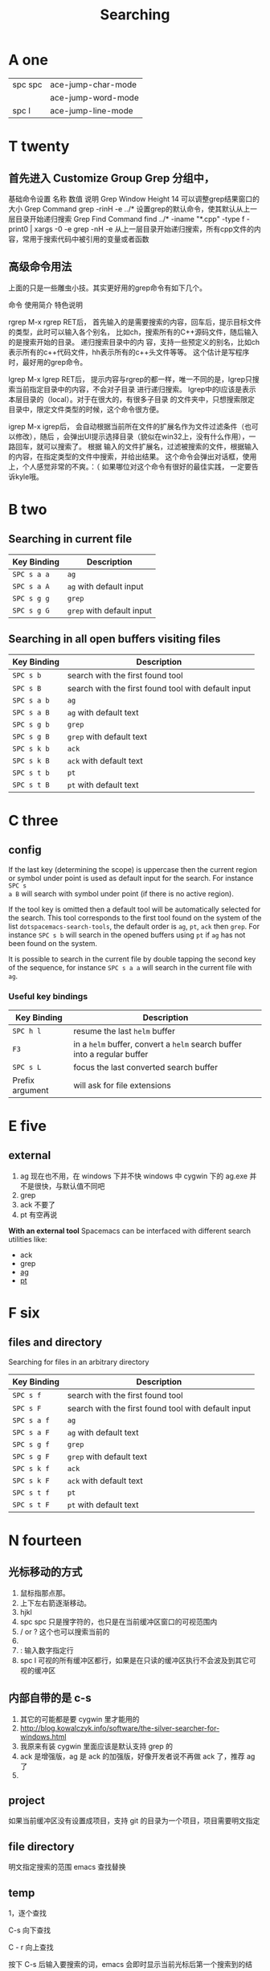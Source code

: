 #+TITLE: Searching

* A one
| spc spc | ace-jump-char-mode |
|         | ace-jump-word-mode |
| spc l   | ace-jump-line-mode |
* T twenty
** 首先进入 Customize Group Grep 分组中，
基础命令设置
名称	数值	说明
Grep Window Height	14	可以调整grep结果窗口的大小
Grep Command	grep -rinH -e ../*	设置grep的默认命令，使其默认从上一层目录开始递归搜索
Grep Find Command
find ../* -iname "*.cpp" -type f -print0 | xargs -0 -e grep -nH -e
从上一层目录开始递归搜索，所有cpp文件的内容，常用于搜索代码中被引用的变量或者函数
** 高级命令用法
上面的只是一些雕虫小技。其实更好用的grep命令有如下几个。

命令	使用简介	特色说明

rgrep	M-x rgrep RET后，
首先输入的是需要搜索的内容，回车后，提示目标文件的类型，此时可以输入各个别名，
比如ch，搜索所有的C++源码文件，随后输入的是搜索开始的目录。	递归搜索目录中的内
容，支持一些预定义的别名，比如ch表示所有的c++代码文件，hh表示所有的c++头文件等等。
这个估计是写程序时，最好用的grep命令。

lgrep	M-x lgrep RET后，
提示内容与rgrep的都一样，唯一不同的是，lgrep只搜索当前指定目录中的内容，不会对子目录
进行递归搜索。	lgrep中的l应该是表示本层目录的（local）。对于在很大的，有很多子目录
的文件夹中，只想搜索限定目录中，限定文件类型的时候，这个命令很方便。

igrep	M-x igrep后，
会自动根据当前所在文件的扩展名作为文件过滤条件（也可以修改），随后
，会弹出UI提示选择目录（貌似在win32上，没有什么作用），一路回车，就可以搜索了。	根据
输入的文件扩展名，过滤被搜索的文件，根据输入的内容，在指定类型的文件中搜索，并给出结果。
这个命令会弹出对话框，使用上，个人感觉非常的不爽。：（ 如果哪位对这个命令有很好的最佳实践，
一定要告诉kyle哦。

* B two
** Searching in current file
| Key Binding | Description               |
|-------------+---------------------------|
| ~SPC s a a~ | =ag=                      |
| ~SPC s a A~ | =ag= with default input   |
| ~SPC s g g~ | =grep=                    |
| ~SPC s g G~ | =grep= with default input |

** Searching in all open buffers visiting files
| Key Binding | Description                                         |
|-------------+-----------------------------------------------------|
| ~SPC s b~   | search with the first found tool                    |
| ~SPC s B~   | search with the first found tool with default input |
| ~SPC s a b~ | =ag=                                                |
| ~SPC s a B~ | =ag= with default text                              |
| ~SPC s g b~ | =grep=                                              |
| ~SPC s g B~ | =grep= with default text                            |
| ~SPC s k b~ | =ack=                                               |
| ~SPC s k B~ | =ack= with default text                             |
| ~SPC s t b~ | =pt=                                                |
| ~SPC s t B~ | =pt= with default text                              |
* C three
** config
If the last key (determining the scope) is uppercase then the current region or
symbol under point is used as default input for the search. For instance ~SPC s
a B~ will search with symbol under point (if there is no active region).

If the tool key is omitted then a default tool will be automatically selected
for the search. This tool corresponds to the first tool found on the system of
the list =dotspacemacs-search-tools=, the default order is =ag=, =pt=, =ack=
then =grep=. For instance ~SPC s b~ will search in the opened buffers using =pt=
if =ag= has not been found on the system.


It is possible to search in the current file by double tapping the second key
of the sequence, for instance ~SPC s a a~ will search in the current
file with =ag=.

*** Useful key bindings
| Key Binding     | Description                                                              |
|-----------------+--------------------------------------------------------------------------|
| ~SPC h l~       | resume the last =helm= buffer                                            |
| ~F3~            | in a =helm= buffer, convert a =helm= search buffer into a regular buffer |
| ~SPC s L~       | focus the last converted search buffer                                   |
| Prefix argument | will ask for file extensions                                             |

* E five
** external
1. ag 现在也不用，在 windows 下并不快
    windows 中 cygwin 下的 ag.exe 并不是很快，与默认值不同吧
2. grep
3. ack 不要了
4. pt 有空再说
*With an external tool*
Spacemacs can be interfaced with different search utilities like:
  - ack
  - grep
  - [[https://github.com/ggreer/the_silver_searcher][ag]]
  - [[https://github.com/monochromegane/the_platinum_searcher][pt]]

* F six
** files and directory
Searching for files in an arbitrary directory
| Key Binding | Description                                         |
|-------------+-----------------------------------------------------|
| ~SPC s f~   | search with the first found tool                    |
| ~SPC s F~   | search with the first found tool with default input |
| ~SPC s a f~ | =ag=                                                |
| ~SPC s a F~ | =ag= with default text                              |
| ~SPC s g f~ | =grep=                                              |
| ~SPC s g F~ | =grep= with default text                            |
| ~SPC s k f~ | =ack=                                               |
| ~SPC s k F~ | =ack= with default text                             |
| ~SPC s t f~ | =pt=                                                |
| ~SPC s t F~ | =pt= with default text                              |
* N fourteen 
** 光标移动的方式
1. 鼠标指那点那。 
2. 上下左右箭逐渐移动。
3. hjkl
4. spc spc 只是搜字符的，也只是在当前缓冲区窗口的可视范围内
5. / or ? 这个也可以搜索当前的 
6. * 高亮当前的单词，出现微观命令行
7. : 输入数字指定行 
8. spc l
   可视的所有缓冲区都行，如果是在只读的缓冲区执行不会波及到其它可视的缓冲区
** 内部自带的是 c-s 
1. 其它的可能都是要 cygwin 里才能用的
2. http://blog.kowalczyk.info/software/the-silver-searcher-for-windows.html
3. 我原来有装 cygwin 里面应该是默认支持 grep 的
4. ack 是增强版，ag 是 ack 的加强版，好像开发者说不再做 ack 了，推荐 ag 了
5. 
   
** project 
如果当前缓冲区没有设置成项目，支持 git 的目录为一个项目，项目需要明文指定
** file directory
明文指定搜索的范围
emacs 查找替换 
** temp 

1，逐个查找


C-s 向下查找

C - r 向上查找

按下 C-s 后输入要搜索的词，emacs 会即时显示当前光标后第一个搜索到的结果，按 C-s 会跳到下一个结果，按 C - r 会跳到上一个结果。

按 Enter 结束查找或按 C - g 取消查找回到原来的地方。

按下 C-s 或 C-r 后，按 M - p 显示上一个搜索词，M - n 显示下一个搜索词。类似 C - p 是上一行，C - n 下一行。

按下 C-s 或 C - r 后，输入要查找的词的头几个字，然后按 C - w 会补全当前位置的单词。

2，查找单词


按 C - s RET C - w 或 C - r RET C - w 来使用单词搜索。

3，查找及替换


按 M - %启动查找替换，输入要被替换的词，回车，然后输入要替换的词，再回车。

被替换的词会高亮起来，这时，输入 y 替换并跳到下一个，输入 n 忽略并跳到下一个，输入 q 结束，输入！替换剩下的全部。

一些常用的选项：

　　C - g 中断查找替换过程。

　　^ 返回上一个替换点，按 y 继续下一个，如果不想替换上一个的话，用^返回到上一个，然后按 C - r 进入编辑，修改完后按 C - M - c 退出继续下一个。

　　C - l 使当前匹配显示在文档中间。

　　C - r 进入修改。

4，列出匹配的模式


有时候想列出匹配的全面模式，而不是在文档中浏览，这个可以使用 occur 这个函数。

例子：M - x occur RET Create RET

这时，emacs 会新开一个窗口来列出匹配的行，用鼠标点击或把光标移到一行按回车就会跳转到那里。

* O fifteen
** occur mode
若只是需要在 Emacs 所打开的 buffer 中查询某字段,则 occur 命令一个对 GNU grep 的很好的替代
1. M-x occur
   会让你输入一个正则表达式,然后在 当前 buffer 中进行内容匹配,在 Occur Output buffer 中显
   示匹配正则表达式的行,并对匹配部分进行加亮处理.
2. M-x multi-occur
   会让你选择要在哪些 buffer 中进行内容匹配
3. M-x multi-occur-in-matching-buffers
   会在 buffer name 符合某正则的 buffer 中进行内容匹配
4. M-x occur-rename-buffer
    对默认的*Occur* outputbuffer 进行重命名,命名规则为*Occur:匹配的文件名列表,用/分隔*
*** occur output buffer
r 命令重命名*occur output* buffer
g 命令重现做一次正则匹配查询
M-g M-n / M-g M-p 遍历*occur output* buffer 中匹配行的原所在文件位置
C-c C-f 开启 Next-Error-Follow minor mode
在开启 Next-Error-Follow minor mode 后,可用使用 M-n 和 M-p 来代替 M-g M-n / M-g M-p
q 命令退出*occur output* buffer
*** 让 occur 命令作用于某个 major mode 的所有 buffer 中
(eval-when-compile                                                    
  (require 'cl))                                                      

(defun get-buffers-matching-mode (mode)                               
  "Returns a list of buffers where their major-mode is equal to MODE" 
  (let ((buffer-mode-matches '()))                                    
    (dolist (buf (buffer-list))                                        
      (with-current-buffer buf                                         
        (if (eq mode major-mode)                                       
            (add-to-list 'buffer-mode-matches buf))))                  
    buffer-mode-matches))                                              

(defun multi-occur-in-this-mode ()                                    
  "Show all lines matching REGEXP in buffers with this major mode."   
  (interactive)                                                       
  (multi-occur                                                        
   (get-buffers-matching-mode major-mode)                             
   (car (occur-read-primary-args))))                                  

;; global key for `multi-occur-in-this-mode' - you should change this.
(global-set-key (kbd "C-<f2>") 'multi-occur-in-this-mode)

* P sixteen 
** Project
Searching in a project
| Key Binding           | Description                                         |
|-----------------------+-----------------------------------------------------|
| ~SPC s p~             | search with the first found tool                    |
| ~SPC /~  or ~SPC s P~ | search with the first found tool with default input |
| ~SPC s a p~           | =ag=                                                |
| ~SPC s a P~           | =ag= with default text                              |
| ~SPC s g p~           | =grep= with default text                            |
| ~SPC s k p~           | =ack=                                               |
| ~SPC s k P~           | =ack= with default text                             |
| ~SPC s t p~           | =pt=                                                |
| ~SPC s t P~           | =pt= with default text                              |

** prefix

The search commands in Spacemacs are organized under the ~SPC s~ prefix with the
next key is the tool to use and the last key is the scope. For instance ~SPC s a
b~ will search in all opened buffers using =ag=.

The tool keys are:

| Tool | Key |
|------+-----|
| ag   | a   |
| grep | g   |
| ack  | k   |
| pt   | t   |

The available scopes and corresponding keys are:

| Scope                      | Key    |
|----------------------------+--------|
| opened buffers             | b      |
| files in a given directory | f      |
| current project            | p      |

* S nineteen
** swiper
1. 借用子龙山人的配置，就已直接绑定也就是替换了原来的快捷键就是 c-s
2. 重复按 c-s 可以不停地查找一下个，按 c-r 可以查找上一个。
3. 如果匹配的项目不止一个的时候，可以在下面有一个 mini buffer 可以预览，
   这个才是 swiper 的 killer feature。
4. 在这个预览窗口里面，我绑定了 c-j/c-k 来上下选择。
5. 如果你按 c-g 取消，你的光标还是会回到原来你按 c-s 的地方。
6. 在 emacs state 里用。我一般会选择使用 swiper 来查找想要的内容，而不会
   先回到 evil normal 状态，再按/来搜索。
** swoop
This is very similar to =moccur=, it displays a =helm= buffer with all the
occurrences of the word under point. You can then change the search query in
real-time and navigate between them easily.

You can even edit the occurrences directly in the =helm= buffer and apply the
modifications to the buffer.

| Key Binding | Description                    |
|-------------+--------------------------------|
| ~SPC s s~   | execute =helm-swoop=           |
| ~SPC s S~   | execute =helm-multi-swoop=     |
| ~SPC s C-s~ | execute =helm-multi-swoop-all= |

| Key Binding | Description                                         |
|-------------+-----------------------------------------------------|
| ~SPC s s~   | search with the first found tool                    |
| ~SPC s S~   | search with the first found tool with default input |

* W twenty-three
Searching the web
| Key Binding | Description                                                          |
|-------------+----------------------------------------------------------------------|
| ~SPC s w g~ | Get Google suggestions in emacs. Opens Google results in Browser.    |
| ~SPC s w w~ | Get Wikipedia suggestions in emacs. Opens Wikipedia page in Browser. |
*** Persistent highlighting
Spacemacs uses =evil-search-highlight-persist= to keep the searched expression
highlighted until the next search. It is also possible to clear the highlighting
by pressing ~SPC s c~ or executing the ex command =:noh=.

*** Stacking highlights
With [[https://github.com/boyw165/hl-anything][hl-anything]] it is possible to highlight all occurrences of the word under
point. The highlights can be stacked.

| Key Binding | Description                                                                 |
|-------------+-----------------------------------------------------------------------------|
| ~SPC h c~   | clear the highlightings                                                     |
| ~SPC h C~   | clear the highlightings globally (all opened buffers)                       |
| ~SPC h h~   | highlight all occurrence of the word at point                               |
| ~SPC h H~   | highlight all occurrence of the word at point globally (all opened buffers) |
| ~SPC h n~   | next highlighted occurrence                                                 |
| ~SPC h N~   | previous highlighted occurrence                                             |
| ~SPC h p~   | toggle auto-highlight of the enclosing parenthesis                          |
| ~SPC h r~   | restore saved highlights in the current buffer                              |
| ~SPC h s~   | save current highlights                                                     |

*** Highlight current symbol
Spacemacs supports highlighting of the current symbol on demand (provided by
[[https://github.com/emacsmirror/auto-highlight-symbol][auto-highlight-symbol]] mode) and adds a micro-state to easily navigate and rename
this symbol.

It is also possible to change the range of the navigation on the fly to:
  - buffer
  - function
  - visible area

To initiate the highlighting of the current symbol under point press ~SPC s h~.

Navigation between the highlighted symbols can be done with the commands:

| Key Binding | Description                                                                        |
|-------------+------------------------------------------------------------------------------------|
| ~/~         | initiate navigation micro-state on current symbol and jump forwards                |
| ~#~         | initiate navigation micro-state on current symbol and jump backwards               |
| ~SPC s e~   | edit all occurrences of the current symbol(/)                                      |
| ~SPC s h~   | highlight the current symbol and all its occurrence within the current range       |
| ~SPC s H~   | go to the last searched occurrence of the last highlighted symbol                  |
| ~SPC t h a~ | toggle automatic highlight of symbol under point after =ahs-idle-interval= seconds |

In 'Spacemacs' highlight symbol micro-state:

| Key Binding   | Description                                                   |
|---------------+---------------------------------------------------------------|
| ~e~           | edit occurrences (*)                                          |
| ~n~           | go to next occurrence                                         |
| ~N~           | go to previous occurrence                                     |
| ~d~           | go to next definition occurrence                              |
| ~D~           | go to previous definition occurrence                          |
| ~r~           | change range (=function=, =display area=, =whole buffer=)     |
| ~R~           | go to home occurrence (reset position to starting occurrence) |
| Any other key | leave the navigation micro-state                              |

(*) using [[https://github.com/tsdh/iedit][iedit]] or the default implementation
of =auto-highlight-symbol=

The micro-state text in minibuffer display the following information:

#+BEGIN_EXAMPLE
    <M> [6/11]* press (n/N) to navigate, (e) to edit, (r) to change range or (R)
    for reset
#+END_EXAMPLE

Where =<M> [x/y]*= is:
  - M: the current range mode
  - =<B>=: whole buffer range
  - =<D>=: current display range
  - =<F>=: current function range
  - =x=: the index of the current highlighted occurrence
  - =y=: the total number of occurrences
  - =*=: appears if there is at least one occurrence which is not currently visible.

*** Visual Star
With [[https://github.com/bling/evil-visualstar][evil-visualstar]] you can search for the next occurrence of the current
selection.

It is pretty useful combined with the [[#region-selection][expand-region]] bindings.

/Note:/ If the current state is not the =visual state= then pressing ~*~ uses
[[#auto-highlight-symbols][auto-highlight-symbol]] and its micro-state.

*** Listing symbols by semantic
Use =helm-semantic-or-imenu= command from =Helm= to quickly navigate between the
symbols in a buffer.

To list all the symbols of a buffer press: ~SPC s l~
